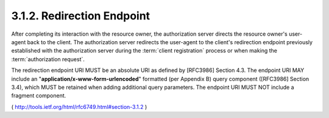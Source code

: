 .. _oauth.redirect_uri:

3.1.2. Redirection Endpoint
^^^^^^^^^^^^^^^^^^^^^^^^^^^^^^^^^^^^

.. node:
    1. registration
    2. authorization reuqest
    
    - absolute URI (:rfc:`3986` )
    - **NO** fragment

After completing its interaction with the resource owner, 
the authorization server directs the resource owner's user-agent 
back to the client.  
The authorization server redirects the user-agent 
to the client's redirection endpoint 
previously established with the authorization server 
during the :term:`client registration` process 
or when making the :term:`authorization request`.


The redirection endpoint URI MUST be an absolute URI 
as defined by [RFC3986] Section 4.3.  
The endpoint URI MAY include an "**application/x-www-form-urlencoded**" formatted 
(per Appendix B) query component ([RFC3986] Section 3.4), 
which MUST be retained when adding additional query parameters.  
The endpoint URI MUST NOT include a fragment component.


( http://tools.ietf.org/html/rfc6749.html#section-3.1.2 )
